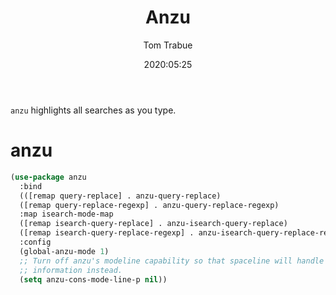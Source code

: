 #+title:  Anzu
#+author: Tom Trabue
#+email:  tom.trabue@gmail.com
#+date:   2020:05:25

=anzu= highlights all searches as you type.

* anzu

#+begin_src emacs-lisp :tangle yes
  (use-package anzu
    :bind
    (([remap query-replace] . anzu-query-replace)
    ([remap query-replace-regexp] . anzu-query-replace-regexp)
    :map isearch-mode-map
    ([remap isearch-query-replace] . anzu-isearch-query-replace)
    ([remap isearch-query-replace-regexp] . anzu-isearch-query-replace-regexp))
    :config
    (global-anzu-mode 1)
    ;; Turn off anzu's modeline capability so that spaceline will handle anzu
    ;; information instead.
    (setq anzu-cons-mode-line-p nil))
#+end_src
